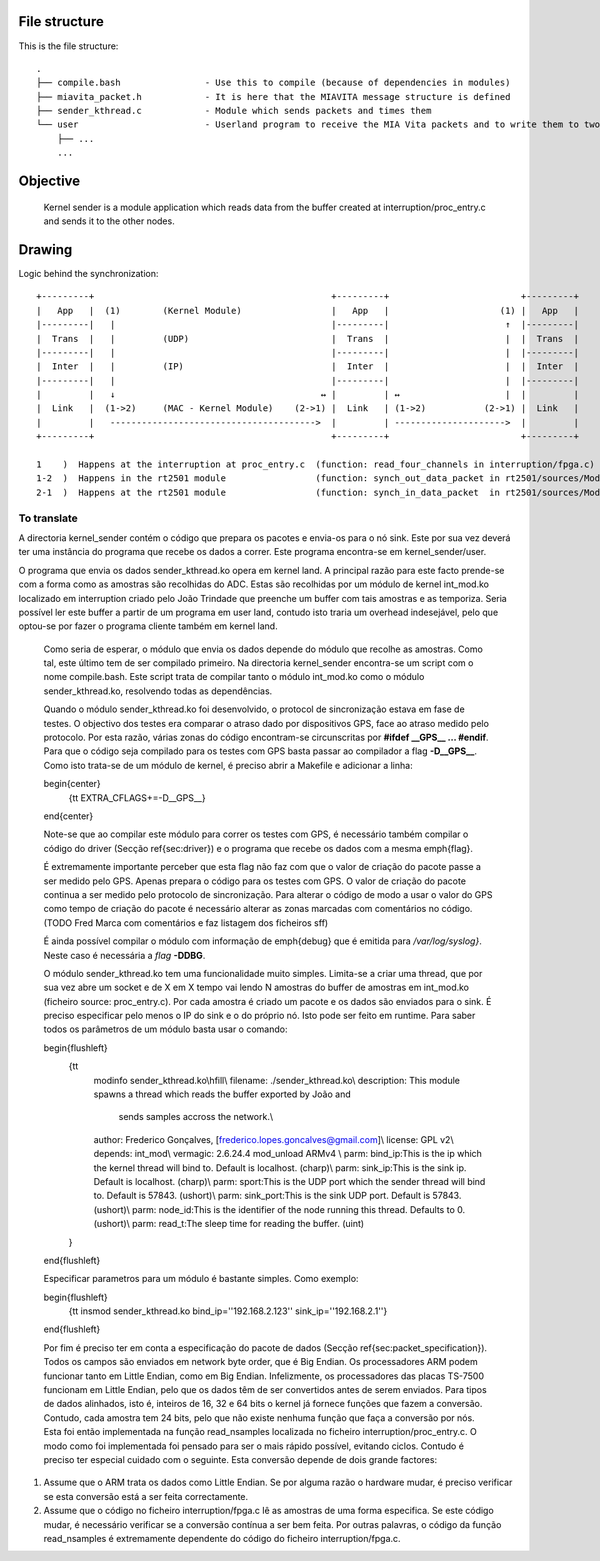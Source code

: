 File structure
==============

This is the file structure::

  .
  ├── compile.bash                - Use this to compile (because of dependencies in modules)
  ├── miavita_packet.h            - It is here that the MIAVITA message structure is defined
  ├── sender_kthread.c            - Module which sends packets and times them
  └── user                        - Userland program to receive the MIA Vita packets and to write them to two file (json and raw)
      ├── ...
      ...

Objective
=========

    Kernel sender is a module application which reads data from the buffer created at interruption/proc_entry.c and sends it to the other nodes.

Drawing
=======

Logic behind the synchronization::


 +---------+                                             +---------+                         +---------+
 |   App   |  (1)        (Kernel Module)                 |   App   |                     (1) |   App   |
 |---------|   |                                         |---------|                      ↑  |---------|
 |  Trans  |   |         (UDP)                           |  Trans  |                      |  |  Trans  |
 |---------|   |                                         |---------|                      |  |---------|
 |  Inter  |   |         (IP)                            |  Inter  |                      |  |  Inter  |
 |---------|   |                                         |---------|                      |  |---------|
 |         |   ↓                                       ↔ |         | ↔                    |  |         |
 |  Link   |  (1->2)     (MAC - Kernel Module)    (2->1) |  Link   | (1->2)           (2->1) |  Link   |
 |         |   --------------------------------------->  |         | --------------------->  |         |
 +---------+                                             +---------+                         +---------+

 1    )  Happens at the interruption at proc_entry.c  (function: read_four_channels in interruption/fpga.c)
 1-2  )  Happens in the rt2501 module                 (function: synch_out_data_packet in rt2501/sources/Module/sync_proto.c)
 2-1  )  Happens at the rt2501 module                 (function: synch_in_data_packet  in rt2501/sources/Module/sync_proto.c)


To translate
------------

A directoria kernel_sender contém o código que prepara os pacotes e envia-os para o nó sink. Este por sua vez deverá ter uma instância do programa que recebe os dados a correr. Este programa encontra-se em kernel\_sender/user.

O programa que envia os dados sender\_kthread.ko opera em kernel land. A principal razão para este facto prende-se com a forma como as amostras são recolhidas do ADC. Estas são recolhidas por um módulo de kernel int\_mod.ko localizado em interruption criado pelo João Trindade que preenche um buffer com tais amostras e as temporiza. Seria possível ler este buffer a partir de um programa em user land, contudo isto traria um overhead indesejável, pelo que optou-se por fazer o programa cliente também em kernel land.

    Como seria de esperar, o módulo que envia os dados depende do módulo que recolhe as amostras. Como tal, este último tem de ser compilado primeiro. Na directoria kernel\_sender encontra-se um script com o nome compile.bash. Este script trata de compilar tanto o módulo int\_mod.ko como o módulo sender\_kthread.ko, resolvendo todas as dependências.

    Quando o módulo sender\_kthread.ko foi desenvolvido, o protocol de sincronização estava em fase de testes. O objectivo dos testes era comparar o atraso dado por dispositivos GPS, face ao atraso medido pelo protocolo. Por esta razão, várias zonas do código encontram-se circunscritas por **#ifdef \_\_GPS\_\_ ... \#endif**. Para que o código seja compilado para os testes com GPS basta passar ao compilador a flag **-D\_\_GPS\_\_**. Como isto trata-se de um módulo de kernel, é preciso abrir a Makefile e adicionar a linha:

    \begin{center}
      {\tt EXTRA\_CFLAGS+=-D\_\_GPS\_\_}
    \end{center}

    Note-se que ao compilar este módulo para correr os testes com GPS, é necessário também compilar o código do driver (Secção \ref{sec:driver}) e o programa que recebe os dados com a mesma \emph{flag}.

    É extremamente importante perceber que esta flag não faz com que o valor de criação do pacote passe a ser medido pelo GPS. Apenas prepara o código para os testes com GPS. O valor de criação do pacote continua a ser medido pelo protocolo de sincronização. Para alterar o código de modo a usar o valor do GPS como tempo de criação do pacote é necessário alterar as zonas marcadas com comentários no código.
    (TODO Fred Marca com comentários e faz listagem dos ficheiros sff)

    É ainda possível compilar o módulo com informação de \emph{debug} que é emitida para */var/log/syslog}*. Neste caso é necessária a *flag* **-DDBG**.

    O módulo sender\_kthread.ko tem uma funcionalidade muito simples. Limita-se a criar uma thread, que por sua vez abre um socket e de X em X tempo vai lendo N amostras do buffer de amostras em int\_mod.ko (ficheiro source: proc\_entry.c). Por cada amostra é criado um pacote e os dados são enviados para o sink. É preciso especificar pelo menos o IP do sink e o do próprio nó. Isto pode ser feito em runtime. Para saber todos os parâmetros de um módulo basta usar o comando:

    \begin{flushleft}
      {\tt 
        modinfo sender\_kthread.ko\\\hfill\\
        filename:       ./sender\_kthread.ko\\
        description:    This module spawns a thread which reads the buffer exported by João and
                        sends samples accross the network.\\
        author:         Frederico Gonçalves, [frederico.lopes.goncalves@gmail.com]\\
        license:        GPL v2\\
        depends:        int\_mod\\
        vermagic:       2.6.24.4 mod\_unload ARMv4 \\
        parm:           bind\_ip:This is the ip which the kernel thread will bind to. Default is localhost. (charp)\\
        parm:           sink\_ip:This is the sink ip. Default is localhost. (charp)\\
        parm:           sport:This is the UDP port which the sender thread will bind to. Default is 57843. (ushort)\\
        parm:           sink\_port:This is the sink UDP port. Default is 57843. (ushort)\\
        parm:           node\_id:This is the identifier of the node running this thread. Defaults to 0. (ushort)\\
        parm:           read\_t:The sleep time for reading the buffer. (uint)
      }
    \end{flushleft}

    Especificar parametros para um módulo é bastante simples. Como exemplo:

    \begin{flushleft}
      {\tt insmod sender\_kthread.ko bind\_ip=''192.168.2.123'' sink\_ip=''192.168.2.1''}
    \end{flushleft}

    Por fim é preciso ter em conta a especificação do pacote de dados (Secção \ref{sec:packet_specification}). Todos os campos são enviados em network byte order, que é Big Endian. Os processadores ARM podem funcionar tanto em Little Endian, como em Big Endian. Infelizmente, os processadores das placas TS-7500 funcionam em Little Endian, pelo que os dados têm de ser convertidos antes de serem enviados. Para tipos de dados alinhados, isto é, inteiros de 16, 32 e 64 bits o kernel já fornece funções que fazem a conversão. Contudo, cada amostra tem 24 bits, pelo que não existe nenhuma função que faça a conversão por nós. Esta foi então implementada na função read\_nsamples localizada no ficheiro interruption/proc\_entry.c. O modo como foi implementada foi pensado para ser o mais rápido possível, evitando ciclos. Contudo é preciso ter especial cuidado com o seguinte. Esta conversão depende de dois grande factores:

1. Assume que o ARM trata os dados como Little Endian. Se por alguma razão o hardware mudar, é preciso verificar se esta conversão está a ser feita correctamente.
2. Assume que o código no ficheiro interruption/fpga.c lê as amostras de uma forma especifica. Se este código mudar, é necessário verificar se a conversão contínua a ser bem feita. Por outras palavras, o código da função read\_nsamples é extremamente dependente do código do ficheiro interruption/fpga.c.
